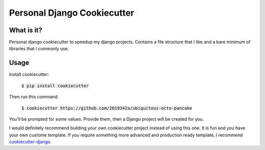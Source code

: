 =============================
Personal Django Cookiecutter
=============================

.. image:: https://github.com/2019342a/ubiquitous-octo-pancake/workflows/Test%20the%20cookiecutter%20project/badge.svg
     :target: https://github.com/2019342a/ubiquitous-octo-pancake?branch=master
     :alt: Continuous integration

.. image:: https://img.shields.io/badge/code%20style-black-000000.svg
     :target: https://github.com/ambv/black
     :alt: Black code style


What is it?
-----------

Personal django cookiecutter to speedup my django projects. Contains a file structure that I like and a bare minimum of libraries that I commonly use.


Usage
-----

Install cookiecutter:

    :code:`$ pip install cookiecutter`

Then run this command:

    :code:`$ cookiecutter https://github.com/2019342a/ubiquitous-octo-pancake`

You'll be prompted for some values. Provide them, then a Django project will be created for you.

I would definitely recommend building your own cookiecutter project instead of using this one.
It is fun and you have your own custome template. If you require something more advanced and production ready template,
I recommend cookiecutter-django_.

.. _cookiecutter-django: https://github.com/cookiecutter/cookiecutter